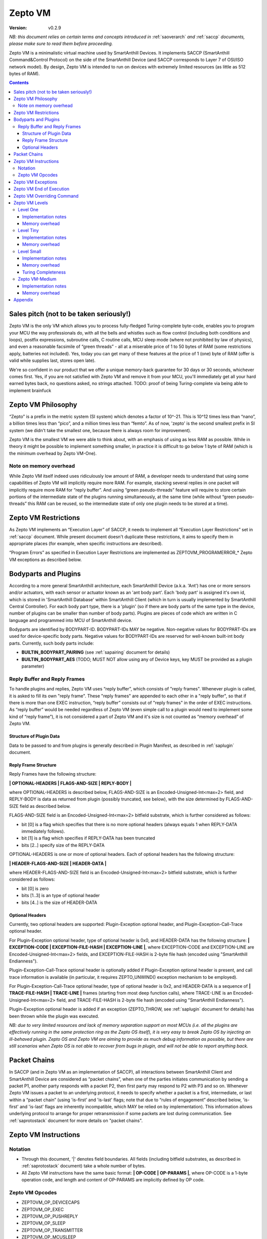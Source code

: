 ..  Copyright (c) 2015, OLogN Technologies AG. All rights reserved.
    Redistribution and use of this file in source (.rst) and compiled
    (.html, .pdf, etc.) forms, with or without modification, are permitted
    provided that the following conditions are met:
        * Redistributions in source form must retain the above copyright
          notice, this list of conditions and the following disclaimer.
        * Redistributions in compiled form must reproduce the above copyright
          notice, this list of conditions and the following disclaimer in the
          documentation and/or other materials provided with the distribution.
        * Neither the name of the OLogN Technologies AG nor the names of its
          contributors may be used to endorse or promote products derived from
          this software without specific prior written permission.
    THIS SOFTWARE IS PROVIDED BY THE COPYRIGHT HOLDERS AND CONTRIBUTORS "AS IS"
    AND ANY EXPRESS OR IMPLIED WARRANTIES, INCLUDING, BUT NOT LIMITED TO, THE
    IMPLIED WARRANTIES OF MERCHANTABILITY AND FITNESS FOR A PARTICULAR PURPOSE
    ARE DISCLAIMED. IN NO EVENT SHALL OLogN Technologies AG BE LIABLE FOR ANY
    DIRECT, INDIRECT, INCIDENTAL, SPECIAL, EXEMPLARY, OR CONSEQUENTIAL DAMAGES
    (INCLUDING, BUT NOT LIMITED TO, PROCUREMENT OF SUBSTITUTE GOODS OR
    SERVICES; LOSS OF USE, DATA, OR PROFITS; OR BUSINESS INTERRUPTION) HOWEVER
    CAUSED AND ON ANY THEORY OF LIABILITY, WHETHER IN CONTRACT, STRICT
    LIABILITY, OR TORT (INCLUDING NEGLIGENCE OR OTHERWISE) ARISING IN ANY WAY
    OUT OF THE USE OF THIS SOFTWARE, EVEN IF ADVISED OF THE POSSIBILITY OF SUCH
    DAMAGE

.. _sazeptovm:

Zepto VM
========

:Version:   v0.2.9

*NB: this document relies on certain terms and concepts introduced in* :ref:`saoverarch` *and* :ref:`saccp` *documents, please make sure to read them before proceeding.*

Zepto VM is a minimalistic virtual machine used by SmartAnthill Devices. It implements SACCP (SmartAnthill Command&Control Protocol) on the side of the SmartAnthill Device (and SACCP corresponds to Layer 7 of OSI/ISO network model). By design, Zepto VM is intended to run on devices with extremely limited resources (as little as 512 bytes of RAM).

.. contents::

Sales pitch (not to be taken seriously!)
----------------------------------------

Zepto VM is the only VM which allows you to process fully-fledged Turing-complete byte-code, enables you to program your MCU the way professionals do, with all the bells and whistles such as flow control (including both conditions and loops), postfix expressions, subroutine calls, C routine calls, MCU sleep mode (where not prohibited by law of physics), and even a reasonable facsimile of “green threads” - all at a miserable price of 1 to 50 bytes of RAM (some restrictions apply, batteries not included). Yes, today you can get many of these features at the price of 1 (one) byte of RAM (offer is valid while supplies last, stores open late).

We're so confident in our product that we offer a unique memory-back guarantee for 30 days or 30 seconds, whichever comes first. Yes, if you are not satisfied with Zepto VM and remove it from your MCU, you'll immediately get all your hard earned bytes back, no questions asked, no strings attached.
TODO: proof of being Turing-complete via being able to implement brainfuck

Zepto VM Philosophy
-------------------

“Zepto” is a prefix in the metric system (SI system) which denotes a factor of 10^-21. This is 10^12 times less than “nano”, a billion times less than “pico”, and a million times less than “femto”. As of now, 'zepto' is the second smallest prefix in SI system (we didn't take the smallest one, because there is always room for improvement).

Zepto VM is the smallest VM we were able to think about, with an emphasis of using as less RAM as possible. While in theory it might be possible to implement something smaller, in practice it is difficult to go below 1 byte of RAM (which is the minimum overhead by Zepto VM-One).

Note on memory overhead
^^^^^^^^^^^^^^^^^^^^^^^

While Zepto VM itself indeed uses ridiculously low amount of RAM, a developer needs to understand that using some capabilities of Zepto VM will implicitly require more RAM. For example, stacking several replies in one packet will implicitly require more RAM for “reply buffer”. And using “green pseudo-threads” feature will require to store certain portions of the intermediate state of the plugins running simultaneously, at the same time (while without “green pseudo-threads” this RAM can be reused, so the intermediate state of only one plugin needs to be stored at a time).

Zepto VM Restrictions
---------------------

As Zepto VM implements an “Execution Layer” of SACCP, it needs to implement all  “Execution Layer Restrictions” set in :ref:`saccp` document. While present document doesn't duplicate these restrictions, it aims to specify them in appropriate places (for example, when specific instructions are described).

“Program Errors” as specified in Execution Layer Restrictions are implemented as ZEPTOVM_PROGRAMERROR_* Zepto VM exceptions as described below.

Bodyparts and Plugins
---------------------

According to a more general SmartAnthill architecture, each SmartAnthill Device (a.k.a. 'Ant') has one or more sensors and/or actuators, with each sensor or actuator known as an 'ant body part'. Each 'body part' is assigned it's own id, which is stored in 'SmartAnthill Database' within SmartAnthill Client (which in turn is usually implemented by SmartAnthill Central Controller).
For each body part type, there is a 'plugin' (so if there are body parts of the same type in the device, number of plugins can be smaller than number of body parts). Plugins are pieces of code which are written in C language and programmed into MCU of SmartAnthill device.

Bodyparts are identified by BODYPART-ID. BODYPART-IDs MAY be negative. Non-negative values for BODYPART-IDs are used for device-specific body parts. Negative values for BODYPART-IDs are reserved for well-known built-int body parts. Currently, such body parts include:

* **BUILTIN_BODYPART_PAIRING** (see :ref:`sapairing` document for details)
* **BUILTIN_BODYPART_AES** (TODO; MUST NOT allow using any of Device keys, key MUST be provided as a plugin parameter)

Reply Buffer and Reply Frames
^^^^^^^^^^^^^^^^^^^^^^^^^^^^^

To handle plugins and replies, Zepto VM uses “reply buffer”, which consists of "reply frames". Whenever plugin is called, it is asked to fill its own "reply frame". These "reply frames" are appended to each other in a "reply buffer", so that if there is more than one EXEC instruction, “reply buffer” consists out of "reply frames" in the order of EXEC instructions. As “reply buffer” would be needed regardless of Zepto VM (even simple call to a plugin would need to implement some kind of “reply frame”), it is not considered a part of Zepto VM and it's size is not counted as “memory overhead” of Zepto VM.

Structure of Plugin Data
''''''''''''''''''''''''

Data to be passed to and from plugins is generally described in Plugin Manifest, as described in :ref:`saplugin` document. 

Reply Frame Structure
'''''''''''''''''''''

Reply Frames have the following structure:

**\| OPTIONAL-HEADERS \| FLAGS-AND-SIZE \| REPLY-BODY \|**

where OPTIONAL-HEADERS is described below, FLAGS-AND-SIZE is an Encoded-Unsigned-Int<max=2> field, and REPLY-BODY is data as returned from plugin (possibly truncated, see below), with the size determined by FLAGS-AND-SIZE field as described below.

FLAGS-AND-SIZE field is an Encoded-Unsigned-Int<max=2> bitfield substrate, which is further considered as follows:

* bit [0] is a flag which specifies that there is no more optional headers (always equals 1 when REPLY-DATA immediately follows).
* bit [1] is a flag which specifies if REPLY-DATA has been truncated
* bits [2..] specify size of the REPLY-DATA

OPTIONAL-HEADERS is one or more of optional headers. Each of optional headers has the following structure:

**\| HEADER-FLAGS-AND-SIZE \| HEADER-DATA \|**

where HEADER-FLAGS-AND-SIZE field is an Encoded-Unsigned-Int<max=2> bitfield substrate, which is further considered as follows:

* bit [0] is zero
* bits [1..3] is an type of optional header
* bits [4..] is the size of HEADER-DATA

Optional Headers
''''''''''''''''

Currently, two optional headers are supported: Plugin-Exception optional header, and Plugin-Exception-Call-Trace optional header. 

For Plugin-Exception optional header, type of optional header is 0x0, and HEADER-DATA has the following structure: **\| EXCEPTION-CODE \| EXCEPTION-FILE-HASH \| EXCEPTION-LINE \|**, where EXCEPTION-CODE and EXCEPTION-LINE are Encoded-Unsigned-Int<max=2> fields, and EXCEPTION-FILE-HASH is 2-byte file hash (encoded using "SmartAnthill Endianness").

Plugin-Exception-Call-Trace optional header is optionally added if Plugin-Exception optional header is present, and call trace information is available (in particular, it requires ZEPTO_UNWIND() exception mechanism to be employed).

For Plugin-Exception-Call-Trace optional header, type of optional header is 0x2, and HEADER-DATA is a sequence of **\| TRACE-FILE-HASH \| TRACE-LINE \|** frames (starting from most deep function calls), where TRACE-LINE is an Encoded-Unsigned-Int<max=2> field, and TRACE-FILE-HASH is 2-byte file hash (encoded using "SmartAnthill Endianness").

Plugin-Exception optional header is added if an exception (ZEPTO_THROW, see :ref:`saplugin` document for details) has been thrown while the plugin was executed. 

*NB: due to very limited resources and lack of memory separation support on most MCUs (i.e. all the plugins are effectively running in the same protection ring as the Zepto OS itself), it is very easy to break Zepto OS by injecting an ill-behaved plugin. Zepto OS and Zepto VM are aiming to provide as much debug information as possible, but there are still scenarios when Zepto OS is not able to recover from bugs in plugin, and will not be able to report anything back.*

Packet Chains
-------------

In SACCP (and in Zepto VM as an implementation of SACCP), all interactions between SmartAnthill Client and SmartAnthill Device are considered as “packet chains”, when one of the parties initiates communication by sending a packet P1, another party responds with a packet P2, then first party may respond to P2 with P3 and so on. Whenever Zepto VM issues a packet to an underlying protocol, it needs to specify whether a packet is a first, intermediate, or last within a “packet chain” (using 'is-first' and 'is-last' flags; note that due to “rules of engagement” described below, 'is-first' and 'is-last' flags are inherently incompatible, which MAY be relied on by implementation). This information allows underlying protocol to arrange for proper retransmission if some packets are lost during communication. See :ref:`saprotostack` document for more details on "packet chains".

Zepto VM Instructions
---------------------

Notation
^^^^^^^^

* Through this document, '\|' denotes field boundaries. All fields (including bitfield substrates, as described in :ref:`saprotostack` document) take a whole number of bytes.
* All Zepto VM instructions have the same basic format: **\| OP-CODE \| OP-PARAMS \|**, where OP-CODE is a 1-byte operation code, and length and content of OP-PARAMS are implicitly defined by OP code.

Zepto VM Opcodes
^^^^^^^^^^^^^^^^

* ZEPTOVM_OP_DEVICECAPS
* ZEPTOVM_OP_EXEC
* ZEPTOVM_OP_PUSHREPLY
* ZEPTOVM_OP_SLEEP
* ZEPTOVM_OP_TRANSMITTER
* ZEPTOVM_OP_MCUSLEEP
* ZEPTOVM_OP_POPREPLIES *\* limited support in Zepto VM-One, full support from Zepto VM-Tiny \*/*
* ZEPTOVM_OP_EXIT
* */\* starting from the next opcode, instructions are not supported by Zepto VM-One \*/*
* ZEPTOVM_OP_JMP
* ZEPTOVM_OP_JMPIFREPLYFIELD_LT
* ZEPTOVM_OP_JMPIFREPLYFIELD_GT
* ZEPTOVM_OP_JMPIFREPLYFIELD_EQ
* ZEPTOVM_OP_JMPIFREPLYFIELD_NE
* ZEPTOVM_OP_MOVEREPLYTOFRONT
* */\* starting from the next opcode, instructions are not supported by Zepto VM-Tiny and below \*/*
* ZEPTOVM_OP_PUSHEXPR_CONSTANT
* ZEPTOVM_OP_PUSHEXPR_REPLYFIELD
* ZEPTOVM_OP_EXPRUNOP
* ZEPTOVM_OP_EXPRUNOP_EX
* ZEPTOVM_OP_EXPRUNOP_EX2
* ZEPTOVM_OP_EXPRBINOP
* ZEPTOVM_OP_EXPRBINOP_EX
* ZEPTOVM_OP_EXPRBINOP_EX2
* ZEPTOVM_OP_JMPIFEXPR_LT
* ZEPTOVM_OP_JMPIFEXPR_GT
* ZEPTOVM_OP_JMPIFEXPR_EQ
* ZEPTOVM_OP_JMPIFEXPR_NE
* ZEPTOVM_OP_JMPIFEXPR_EX_LT
* ZEPTOVM_OP_JMPIFEXPR_EX_GT
* ZEPTOVM_OP_JMPIFEXPR_EX_EQ
* ZEPTOVM_OP_JMPIFEXPR_EX_NE
* ZEPTOVM_OP_CALL
* ZEPTOVM_OP_RET
* ZEPTOVM_OP_SWITCH
* ZEPTOVM_OP_SWITCH_EX
* ZEPTOVM_OP_INCANDJMPIF
* ZEPTOVM_OP_DECANDJMPIF
* */\* starting from the next opcode, instructions are not supported by Zepto VM-Small and below \*/*
* ZEPTOVM_OP_PARALLEL

Zepto VM Exceptions
-------------------

If Zepto VM encounters a problem, it reports it as an “VM exception” (not to be confused with Plugin-Exception, which is different; normally, on plugin exception Zepto VM records it in respective "reply frame", and continues program execution). Whenever Zepto VM exception characterized by EXCEPTION-CODE occurs, it is processed as follows:

* “reply buffer” is converted into the following format: \|EXCEPTION-CODE\|FLAGS-AND-INSTRUCTION-POSITION\|EXISTING-REPLY-BUFFER-DATA\| , where all fields except for REPLY-BUFFER-DATA, are Encoded-Unsigned-Int<max=2>, and REPLY-BUFFER-DATA fills the rest of the message. In some cases (for example, if there is insufficient RAM), REPLY-BUFFER-DATA MAY be truncated (which is indicated in FLAGS-AND-INSTRUCTION-POSITION field). *Rationale: In certain scenarios, this REPLY-BUFFER-DATA, while incomplete, may allow SmartAnthill Client to extract useful information about the partially successful command.* FLAGS-AND-INSTRUCTION-POSITION field is a 1-byte bitfield substrate, which is further considered as follows:
  
  + bit [0] - specifies if EXISTING-REPLY-BUFFER-DATA has been truncated
  + bits [1..] - specify instruction position where VM exception has occurred

* This reply is passed to the underlying protocol as an 'exception'.

Currently, Zepto VM may issue the following exceptions:

* ZEPTO_VM_INVALIDINSTRUCTION */\* Note that this exception may also be issued when an instruction is encountered which is legal in general, but is not supported by current level of Zepto VM. \*/*
* ZEPTOVM_INVALIDENCODEDSIZE */\* Issued whenever Encoded-\*-Int<max=...> is an invalid encoding, as defined in* :ref:`saprotostack` document *\*/*
* ZEPTOVM_PLUGINERROR
* ZEPTOVM_INVALIDPARAMETER
* ZEPTOVM_INVALIDREPLYNUMBER
* ZEPTOVM_EXPRSTACKUNDERFLOW
* ZEPTOVM_EXPRSTACKINVALIDOFFSET
* ZEPTOVM_EXPRSTACKFROZENVIOLATION
* ZEPTOVM_EXPRSTACKOVERFLOW
* ZEPTOVM_PROGRAMERROR_INVALIDREPLYFLAG
* ZEPTOVM_PROGRAMERROR_INVALIDREPLYSEQUENCE

Zepto VM End of Execution
-------------------------

Zepto VM program exits when the sequence of instructions has ended. At this point, an equivalent of **\|EXIT\|<ISLAST>,<0>\|** is implicitly executed (see description of 'EXIT' instruction below); this causes “reply buffer” to be sent back to the SmartAnt Client, with 'is-last' flag set. Alternatively, an “EXIT” instruction (see below) may end program execution explicitly; in this case, parameters to “EXIT” command may specify additional properties as described in "EXIT" instruction description.

Zepto VM Overriding Command
---------------------------

If there is a new command incoming from SmartAnthill Client, while Zepto VM is executing a current program, Zepto VM will (at the very first opportunity) automatically abort execution of the current program, and starts executing the new one. This behaviour is consistent with the concept of “SmartAnthill Client always knows better” which is used throughout the SmartAnthill protocol stack. Such command may be used, for example, by SmartAnthill Client to abort execution of a long-running request and ask SmartAnthill Device to do something else.

Zepto VM Levels
---------------

To accommodate SmartAnthill devices with different capabilities and different amount of RAM, Zepto VM implementations are divided into several levels. Minimal level, which is mandatory for all implementations of Zepto VM, is Level One. Each subsequent Zepto VM level adds support for some new instructions while still supporting all the capabilities of underlying levels.

TODO: timeouts

Level One
^^^^^^^^^

ZeptoVM-One is the absolute minimum implementation of Zepto-VM, which allows to execute only a linear sequence of commands, at the cost of additional RAM needed being 1 byte. ZeptoVM-One supports the following instructions:

**\| ZEPTOVM_OP_DEVICECAPS \| REQUESTED-FIELDS \|**

where ZEPTOVM_OP_DEVICECAPS is 1-byte opcode, and REQUESTED-FIELDS is described below.

DEVICECAPS instruction pushes Device-Capabilities-Reply to "reply buffer" as a "reply frame". Usually, DEVICECAPS instruction is the only instruction in the program. If there are too many requested-fields (for example, they don't fit into RAM, or don't fit into MTU) - as any other "reply frame", it MAY be truncated. 

REQUESTED-FIELDS is a sequence of indicators which configuration parameters are requested:

+------------------------------------------------+-----------------------------+
| Indicator                                      | Return Type                 |
+================================================+=============================+
| SACCP_GUARANTEED_PAYLOAD                       | Encoded-Unsigned-Int<max=2> |
+------------------------------------------------+-----------------------------+
| ZEPTOVM_LEVEL                                  | 1 byte (enum)               |
+------------------------------------------------+-----------------------------+
| ZEPTOVM_REPLY_BUFFER_AND_EXPR_STACK_BYTE_SIZES | See below                   |
+------------------------------------------------+-----------------------------+
| ZEPTOVM_REPLY_STACK_SIZE                       | Encoded-Unsigned-Int<max=2> |
+------------------------------------------------+-----------------------------+
| ZEPTOVM_EXPR_FLOAT_TYPE                        | 1 byte (enum)               |
+------------------------------------------------+-----------------------------+
| ZEPTOVM_MAX_PSEUDOTHREADS                      | Encoded-Unsigned-Int<max=2> |
+------------------------------------------------+-----------------------------+

Reply to DEVICECAPS instruction contains data which correspond to indicators (and come in the same order as indicators within the request).

For ZEPTOVM_REPLY_BUFFER_AND_EXPR_STACK_BYTE_SIZES indicator, DEVICECAPS instruction returns 3 fields, each having type Encoded-Unsigned-Int<max=2>. First field is MAX_REPLY_BUFFER_SIZE (in bytes), second field is MAX_EXPR_STACK_BYTE_SIZE (in bytes, so to calculate number of stack entries one needs to use EXPR_FLOAT_TYPE), and third field is MAX_COMBINED_REPLY_BUFFER_SIZE_AND_EXPR_STACK_BYTE_SIZE (in bytes). If device implements "reply buffer" and "expression stack" separately, then device reports MAX_COMBINED_REPLY_BUFFER_SIZE_AND_EXPR_STACK_BYTE_SIZE as equal to MAX_REPLY_BUFFER_SIZE+MAX_EXPR_STACK_BYTE_SIZE; if they use shared portion of memory and one can grow at the expense of another one, then device may report, for example, MAX_REPLY_BUFFER_SIZE = MAX_EXPR_STACK_BYTE_SIZE = MAX_COMBINED_REPLY_BUFFER_SIZE_AND_EXPR_STACK_SIZE.

IMPORTANT: for all the reported sizes, device MUST report them as if implementation does not use any of them for temporary purposes. For example, if implementation has an expression stack with size=8, but when processing a EXPRBINOP_EX2 instruction with PUSH-FLAG=0, implementation first temporarily pushes the result to the top of the stack, before modifying the appropriate value of the stack - such a device MUST report expression stack size reduced by 1 entry (the one used for temporary purposes), i.e. 7*stack_entry_size.


**\| ZEPTOVM_OP_EXEC \| BODYPART-ID \| DATA-SIZE \| DATA \|**

where ZEPTOVM_OP_EXEC is 1-byte opcode, BODYPART-ID is a Encoded-Signed-Int<max=2> id of the bodypart to be used, DATA-SIZE is an Encoded-Unsigned-Int<max=2> (as defined in :ref:`saprotostack` document) length of DATA field, and DATA in an opaque data to be passed to the plugin associated with body part identified by BODYPART-ID; DATA field has size DATA-SIZE.
EXEC instruction invokes a plug-in which corresponds to BODYPART-ID, and passes DATA of DATA-SIZE  size to this plug-in. Plug-in always adds a reply to the reply-buffer; reply size may vary, but MUST be at least 1 byte in length; otherwise it is a ZEPTOVM_PLUGINERROR exception.


**\| ZEPTOVM_OP_PUSHREPLY \| REPLY-BODY-SIZE \| REPLY-BODY \|**

where ZEPTOVM_OP_PUSHREPLY is a 1-byte opcode, REPLY-BODY-SIZE is an Encoded-Unsigned-Int<max=2> (as defined in :ref:`saprotostack` document) size of REPLY-BODY field, and REPLY-BODY is opaque data to be pushed to reply buffer.
PUSHREPLY instruction pushes an additional reply frame with DATA in it to reply buffer.

**\| ZEPTOVM_OP_TRANSMITTER \| ONOFF \|**

where ZEPTOVM_OP_TRANSMITTER is a 1-byte opcode, and ONOFF is a 1-byte field, taking values {0,1}

TRANSMITTER instruction turns transmitter on or off, according to the value of ONOFF field.

**\| ZEPTOVM_OP_SLEEP \| MSEC-DELAY \|**

where ZEPTOVM_OP_SLEEP is a 1-byte opcode, and MSEC-DELAY is an Encoded-Unsigned-Int<max=4> field (as defined in :ref:`saprotostack` document).
Pauses execution for approximately MSEC-DELAY milliseconds. Exact delay times are not guaranteed; specifically, SLEEP instruction MAY take significantly longer than requested.

**\| ZEPTOVM_OP_MCUSLEEP \| SEC-DELAY \| TRANSMITTERONWHENBACK-AND-MAYDROPEARLIERINSTRUCTIONS \|**

where ZEPTOVM_OP_MCUSLEEP is a 1-byte opcode, SEC-DELAY is an Encoded-Unsigned-Int<max=4> field (as defined in :ref:`saprotostack` document), and TRANSMITTERONWHENBACK-AND-MAYDROPEARLIERINSTRUCTIONS is a 1-byte bitfield substrate, with bit [0] being TRANSMITTERONWHENBACK, bit [1] being MAYDROPEARLIERINSTRUCTIONS, and bits [2..7] being reserved (MUST be zero).

MCUSLEEP instruction puts MCU into sleep-with-timer mode for approximately SEC-DELAY seconds. If sleep-with-timer mode is not available with current MCU, then such an instruction still may be sent to such a device, as a means of long delay, and SmartAnthill device MUST process it just by waiting for specified time. TRANSMITTERONWHENBACK specifies if device transmitter should be turned on after MCUSLEEP, and MAYDROPEARLIERINSTRUCTIONS is an optimization flag which specifies if MCUSLEEP is allowed to drop the portion of the ZeptoVM program which is located before MCUSLEEP, when going to sleep (this may allow to provide certain savings, see below).

As MCUSLEEP may disable device receiver, Zepto VM enforces relevant “Execution Layer Restrictions” when MCUSLEEP is invoked; to ensure consistent behavior between MCUs, these restriction MUST be enforced regardless of MCUSLEEP really disabling device receiver. Therefore (NB: these checks SHOULD be implemented for ZeptoVM-One; they MUST be implemented for all Zepto-VM levels other than ZeptoVM-One):

* If original command has not had an ISLAST flag, and MCUSLEEP is invoked, it causes a ZEPTOVM_PROGRAMERROR_INVALIDREPLYSEQUENCE exception.
* Zepto VM keeps track if MCUSLEEP was invoked; this 'mcusleep-invoked' flag is used by some other instructions.
* NB: calling MCUSLEEP twice within the same program is allowed, so if 'mcusleep-invoked' flag is already set and MCUSLEEP is invoked, this is not a problem

It should be noted that implementing MCUSLEEP instruction will implicitly require storing current program, current PC and current “reply buffer” either in EEPROM, or to request MPU to preserve RAM while waiting. This will be done automagically by Zepto VM, but it is not without it's cost. It might be useful to know that in some cases this cost is lower when amount of data to be preserved is small (for example, it happens when “reply buffer” is empty, and/or when MAYDROPEARLIERINSTRUCTIONS is used and the remaining program is small).

**\| ZEPTOVM_OP_POPREPLIES \| N-REPLIES \|**

where ZEPTOVM_OP_POPREPLIES is a 1-byte opcode (NB: it is the same as ZEPTOVM_OP_POPREPLIES in Level Tiny), and N-REPLIES is an Encoded-Unsigned-Int<max=2> field, which MUST be 0 for Zepto VM-One (other values are allowed for Zepto VM-Tiny and above, as described below). If N-REPLIES is not 0 for Zepto VM-One POPREPLIES instruction, Zepto VM will issue a ZEPTOVM_INVALIDPARAMETER exception. \|POPREPLIES\|0\| means “remove all replies currently in reply buffer”.

NB: Zepto VM-One implements POPREPLIES instruction only partially (for N-REPLIES=0); Zepto VM-Tiny supports other values as described below, and behavior for N-REPLIES=0 which is supported by both Zepto VM-One and Zepto VM-Tiny is consistent for any Zepto VM implementation.

**\| ZEPTOVM_OP_EXIT \| REPLY-FLAGS-AND-FORCED-PADDING-FLAG \| (opt) FORCED-PADDING-TO \|**

where ZEPTOVM_OP_EXIT is a 1-byte opcode (NB: it is the same as ZEPTOVM_OP_EXIT in Level Tiny), REPLY-FLAGS-AND-FORCED-PADDING-FLAG is a 1-byte bitfield substrate, with bits[0..1] being REPLY-FLAGS bitfield, taking one of the following values: {NONE,ISFIRST,ISLAST}, bit [2] being FORCED-PADDING-FLAG bitfield which stores {0,1}, bits [3..7] being reserved (MUST be zero), and FORCED-PADDING-TO is an Encoded-Unsigned-Int<max=2> (as defined in :ref:`saprotostack` document) field, which is present only if <FORCED-PADDING-FLAG> is equal to 1.

EXIT instruction posts all the replies which are currently in the “reply buffer”, back to SmartAnthill Central Controller, and terminates the program. Device receiver is kept turned on after the program exits (so the device is able to accept new commands).

To enforce “Execution Layer Requirements”, the following SHOULD be enforced for Zepto VM-One and MUST be enforced for other Zepto VM layers:

* if 'mcusleep-invoked' flag is not set, and original command has had ISLAST flag, then “reply buffer” MUST be non-empty, and EXIT instruction MUST have REPLY-FLAGS != ISFIRST (this is an usual command-reply pattern)
* if 'mcusleep-invoked' flag is not set, and original command has not had ISLAST flag, then “reply buffer” MUST be non-empty, and EXIT instruction MUST have REPLY-FLAGS == ISFIRST (this is a 'long command-reply' pattern)
* if 'mcusleep-invoked' flag is set, then original command will have ISLAST flag (because of other restrictions; this means violating 'ISLAST' requirement while processing EXIT instruction is not an exception, but an internal assertion which MUST NOT happen); “reply buffer” MUST be non-empty, and EXIT instruction MUST have REPLY-FLAGS == ISFIRST (this is a 'mcusleep-then-wake' pattern)

If any of the restrictions above is not compied with, Zepto VM generates a ZEPTOVM_PROGRAMERROR_INVALIDREPLYSEQUENCE exception.

FORCED-PADDING-TO field (if present) specifies 'enforced padding' as described in :ref:`sascrambling` document. Essentially:

* if present, FORCED-PADDING-TO MUST specify length which is equal to or greater than the size of current "reply buffer"
* if developer wants to avoid information leak from the fact that encrypted messages may have different lengths, she may specify the same FORCED-PADDING-TO for all the replies which should be indistinguishable.

Implementation notes
''''''''''''''''''''

If strict checks of “Execution Layer Restrictions” are disabled (which is allowed only for Zepto VM-One and not for any other level), then only PC (Program Counter) needs to be maintained for operating Level One.

To keep track of “Execution Layer Restrictions”, a one-byte flag bitmask is used with the following flags:

* mcusleep-invoked
* *currently there are no other flags*

Memory overhead
'''''''''''''''

Memory overhead of ZeptoVM-One is 1 byte; if “Execution Layer Restrictions” are strictly enforced (which is a MUST for all levels except for Zepto VM-One), this requires an additional 1 byte.

Level Tiny
^^^^^^^^^^

Zepto VM-Tiny allows for more complicated programs, including basic conditions, at the cost of additional memory needed being on the order of 5-10 bytes. Zepto VM-Tiny, in addition to instructions supported by Zepto VM-One, additionally supports the following instructions:

**\| ZEPTOVM_OP_JMP \| DELTA \|**

where ZEPTOVM_OP_JMP is a 1-byte opcode, and DELTA is an Encoded-Signed-Int<max=2> signed integer which denotes how PC (program counter) should be changed (DELTA is always considered in relation to the *end* of current instruction, so JMP 0 is effectively a no-op).

**\| ZEPTOVM_OP_JMPIFREPLYFIELD_<SUBCODE> \| REPLY-NUMBER \| FIELD-SEQUENCE \| THRESHOLD \| DELTA \|**

where <SUBCODE> is one of {LT,GT,EQ}; ZEPTOVM_OP_JMPIFREPLYFIELD_LT, ZEPTOVM_OP_JMPIFREPLYFIELD_GT, and ZEPTOVM_OP_JMPIFREPLYFIELD_EQ are 1-byte opcodes, REPLY-NUMBER is an Encoded-Signed-Int<max=2>, FIELD-SEQUENCE is described below, THRESHOLD is an Encoded-Signed-Int<max=2> field, and interpretation of DELTA is similar to that of in JMP instruction description.

REPLY-NUMBER is a number of reply frame in "reply buffer". Negative values mean 'from the end of buffer', so that REPLY-NUMBER=-1 means 'last reply in reply buffer'. If REPLY-NUMBER points to a non-existing item in "reply buffer" (that is, it is positive and is >= number-of-replies, or it is negative and is <= -number-of-replies TODO:check), it is a ZEPTOVM_INVALIDREPLYNUMBER exception.

FIELD-SEQUENCE field describes a sequence of fields to be read from plugin reply body (that is, after all the optional headers, flags etc. are processed); normally, for SmartAnthill systems, it is derived from SmartAnthill Plugin Manifest during program preparation. Last field in FIELD-SEQUENCE always represents a field to be read; all previous fields are skipped. FIELD-SEQUENCE is encoded as a byte sequence with the following byte values supported:

* ENCODED_UNSIGNED_INT_FIELD
* ENCODED_SIGNED_INT_FIELD
* ONE_BYTE_FIELD
* TWO_BYTE_FIELD (assumes 'SmartAnthill endianness' as described in :ref:`saprotostack` document)
* HALF_FLOAT_FIELD (using encoding as described in :ref:`saprotostack` document for half-floats)
* END_OF_SEQUENCE

ZEPTOVM_OP_JMPIFREPLYFIELD_* instruction takes the reply of the last plugin which was called, and compares required field to the THRESHOLD. If first byte of the reply is < (for <SUBCODE>=LT) THRESHOLD, PC is incremented by a value of DELTA (as with JMP, DELTA is added to a PC positioned right after current instruction).

+-----------+--------------------+
| <SUBCODE> | Jump if            |
+===========+====================+
| LT        | Field < THRESHOLD  |
+-----------+--------------------+
| GT        | Field > THRESHOLD  |
+-----------+--------------------+
| EQ        | Field == THRESHOLD |
+-----------+--------------------+
| NE        | Field != THRESHOLD |
+-----------+--------------------+

**\| ZEPTOVM_OP_POPREPLIES \| N-REPLIES \|**

where ZEPTOVM_OP_POPREPLIES is a 1-byte opcode and N-REPLIES is an Encoded-Unsigned-Int<max=2> field representing number of replies to be popped.

POPREPLIES instruction removes last N-REPLIES of plugins from the reply buffer. If N-REPLIES is equal to zero, it means that all replies are removed. If N-REPLIES is more than number of replies in the buffer, it is a TODO exception. Usually, either \|POPREPLIES\|0\| (removing all the replies) or \|POPREPLIES\|1\| (removing only one reply) is used, but other values are also possible.

**\| ZEPTOVM_OP_MOVEREPLYTOFRONT \| REPLY-NUMBER \|**

where ZEPTOVM_OP_MOVEREPLYTOFRONT is a 1-byte opcode and REPLY-NUMBER is an Encoded-Signed-Int<max=2> field, which is interpreted as described in JMPIFREPLYFIELD instruction.

MOVEREPLYTOFRONT instruction is used to reorder reply frames within reply buffer. It takes reply frame which has REPLY-NUMBER, and makes it the first one in the buffer, moving the rest of the replies back. Implementation note: need also to recalculate and update positions in offset stack.

Implementation notes
''''''''''''''''''''

To implement Zepto VM-Tiny, in addition to PC required by Zepto VM-One, a stack of offsets which signify positions of reply frames in “reply buffer”, needs to be maintained. Such stack should consist of an array of bytes for offsets, and additional byte to store number of entries on the stack. Size of this stack is a ZEPTOVM_REPLY_STACK_SIZE parameter of Zepto VM-Tiny (which is stored in SmartAnthill DB on SmartAnthill Client and reported via DEVICECAPS instruction).

Memory overhead
'''''''''''''''

Memory overhead of ZeptoVM-Tiny is (in addition to overhead of ZeptoVM-One) is 1+ZEPTOVM_REPLY_STACK_SIZE (or 1+2*ZEPTOVM_REPLY_STACK_SIZE if size of reply buffer can be over 256 bytes).

Level Small
^^^^^^^^^^^

Zepto VM-Small allows for even more complicated programs, including expressions and loops, at the cost of additional memory needed (in addition to Zepto VM-Tiny) being on the order of 9-65 (depending on complexity of programs to be supported) bytes.
Zepto VM-Small, in addition to instructions supported by Zepto VM-Tiny, additionally supports the following instructions:

**\| ZEPTOVM_OP_PUSHEXPR_CONSTANT \| CONST \|**

where ZEPTOVM_OP_PUSHEXPR_CONSTANT is 1-byte opcode, and CONST is a 2-byte half-float constant (encoded as described in :ref:`saprotostack`) to be pushed to expression stack.

PUSHEXPR_CONSTANT instruction pushes CONST to an expression stack (if expression stack is exceeded, it will cause ZEPTOVM_EXPRSTACKOVERFLOW VM exception).

**\| ZEPTOVM_OP_PUSHEXPR_REPLYFIELD \| REPLY-NUMBER \| FIELD-SEQUENCE \|**

ZEPTOVM_OP_PUSHEXPR_REPLYFIELD is 1-byte opcode, REPLY-NUMBER and FIELD-SEQUENCE are similar to that of in JMPIFREPLYFIELD instruction. 

PUSHEXPR_REPLYFIELD takes a field (specified by FIELD-SEQUENCE) from reply frame (specified by REPLY-NUMBER), and pushes it to the expression stack (if expression stack is exceeded, it will cause ZEPTOVM_EXPRSTACKOVERFLOW VM exception). If data in the field doesn't fit into stack type (see below), it is an ZEPTOVM_INVALIDEXPRDATA exception. 

**\| ZEPTOVM_OP_EXPRUNOP \| UNOP \|**

where ZEPTOVM_OP_EXPRUNOP is a 1-byte opcode, and UNOP is 1-byte taking one of the following values:

+-----------+-------------------------------+
|UNOP       |Corresponding unary C operation|
+===========+===============================+
|UNOP_POP   | N/A                           |
+-----------+-------------------------------+
|UNOP_COPY  | \=                            |
+-----------+-------------------------------+
|UNOP_MINUS | \-                            |
+-----------+-------------------------------+
|UNOP_BITNEG| ~                             |
+-----------+-------------------------------+
|UNOP_NOT   | !                             |
+-----------+-------------------------------+
|UNOP_INC   | +1                            |
+-----------+-------------------------------+
|UNOP_DEC   | -1                            |
+-----------+-------------------------------+

EXPRUNOP instruction pops topmost value from the expression stack, modifies it according to the table above, and pushes modified value back to expression stack. All operations are performed as specified in the table above; '-', '+1' and '-1' operations are performed as floating-point operation (see details below), for '~' and '!' operations the operand is first converted into integer with zero exponent (and then only fraction is involved in these operations). If expression stack is empty, it will cause a ZEPTOVM_EXPRSTACKUNDERFLOW VM exception. Overflows are handled in a normal manner for floats (NB: as it is float arithmetics, '+1' and '-1' operations MAY cause operand to stay without changes even if no 'infinity' has occurred; it means that if half-floats are used as expression stack values, 2048+1 results in 2048, causing potential for infinite loops TODO: check if it is 2048 or 2050).

If UNOP is UNOP_POP, then no value is pushed back to the expression stack (i.e. UNOP_POP causes one value to be removed from the expression stack).

**\| ZEPTOVM_OP_EXPRUNOP_EX \| UNOP \| POP-FLAG-AND-EXPR-OFFSET \| OPTIONAL-IMMEDIATE-OPERAND \|**

where ZEPTOVM_OP_EXPRUNOP_EX is a 1-byte opcode, UNOP is similar to that of in EXPRUNOP instruction, POP-FLAG-AND-EXPR-OFFSET is an Encoded-Signed-Int<max=2> field, which acts as a substrate for POP-FLAG bitfield (occupies bit [0]), and EXPR-OFFSET bitfield (occupies bits [1..]), and OPTIONAL-IMMEDIATE-OPERAND is a half-float field, present only if EXPR-OFFSET is zero (see also below). EXPR-OFFSET specifies expression index which is used by EXPRUNOP_EX instruction, as follows: zero value means that the operand is an immediate operand, positie values of EXPR-OFFSET mean "values from top of the expression stack", so '1' means 'topmost value on the stack'; negative values mean 'values from beginning of the stack', so that '-1' means expr_stack[0], '-2' means expr_stack[1] and so on (negative values of EXPR-OFFSET can be used, for example, to simulate global variables). POP-FLAG specifies whether the slot specified by EXPR-OFFSET is removed from the expression stack after the calculation is performed (if it is not topmost value which is popped, it causes collapsing the stack as necessary). Accordingly, **\| EXPRUNOP_EX \| UNOP \| POP-FLAG=1, EXPR-OFFSET=1 \|** is equivalent to **\| EXPRUNOP \| UNOP \|**. If EXPR-OFFSET points beyond the current size of expression stack, this will cause a ZEPTOVM_EXPRSTACKINVALIDOFFSET exception. If POP-FLAG is 1 and popping would lead to the modification of "frozen" part of the expression stack (see description of "frozen" stack in the context of PARALLEL instruction), it will cause a ZEPTOVM_EXPRSTACKFROZENVIOLATION exception. If POP-FLAG is 1 and EXPR-OFFSET is zero (which would mean 'pop immediate operand'), it is ZEPTOVM_INVALIDPARAMETER exception.

EXPRUNOP_EX instruction is similar to EXPRUNOP instruction, but allows to use wider range of the operand (with popping from the stack being optional).

**\| ZEPTOVM_OP_EXPRUNOP_EX2 \| UNOP \| POP-FLAG-AND-EXPR-OFFSET \| OPTIONAL-IMMEDIATE-OPERAND \| PUSH-FLAG-AND-PUSH-EXPR-OFFSET \|**

where ZEPTOVM_OP_EXPRUNOP_EX2 is a 1-byte opcode, UNOP, POP-FLAG-AND-EXPR-OFFSET, and OPTIONAL-IMMEDIATE-OPERAND are  similar to that of in EXPRUNOP_EX instruction, PUSH-FLAG-AND-EXPR-OFFSET is an Encoded-Signed-Int<max=2> field, which acts as a substrate for PUSH-FLAG bitfield (occupies bit [0]), and PUSH-EXPR-OFFSET bitfield (occupies bits [1..]). PUSH-EXPR-OFFSET specifies target expression index which is used by EXPRUNOP_EX2 instruction, as follows: 

* PUSH-EXPR-OFFSET=0 means that result should be pushed on top of expression stack; PUSH-FLAG MUST be =1 in this case (otherwise it is ZEPTOVM_INVALIDPARAMETER exception). 
* PUSH-FLAG=0 and PUSH-EXPR-OFFSET != 0 means that a value on expression stack (specified by PUSH-EXPR-OFFSET, which is treated similar to EXPR-OFFSET; in particular, both negative and positive values of PUSH-EXPR-OFFSET are valid) needs to be replaced with a result of calculation
* PUSH-FLAG=1 and PUSH-EXPR-OFFSET != 0 means that a calculated value needs to be inserted within expression stack; index of the stack *before* which index such insertion needs to be made, is specified by PUSH-EXPR-OFFSET (in a manner similar to EXPR-OFFSET; in particular, both negative and positive values of PUSH-EXPR-OFFSET are valid; for example, PUSH-EXPR-OFFSET=-1 means that new value needs to be inserted into the very beginning of the stack, and PUSH-EXPR-OFFSET=1 means that new value should be inserted right before the topmost value - so it will become second-topmost after insertion).

EXPRUNOP_EX2 instruction is similar to EXPRUNOP_EX instruction, but allows to specify where the result of calculation needs to be placed. **\| EXPRUNOP_EX2 \| UNOP \| POP-FLAG=1,EXPR-OFFSET=1 \| PUSH-FLAG=1, PUSH-EXPR-OFFSET=0 \|** is equivalent to **\| EXPRUNOP \| UNOP \|**.

**\| ZEPTOVM_OP_EXPRBINOP \| BINOP \|**

where ZEPTOVM_OP_EXPRBINOP is a 1-byte opcode, and BINOP is 1-byte taking one of the following values:

+------------+--------------------------------+
|BINOP       |Corresponding binary C operation|
+============+================================+
|BINOP_PLUS  | \+                             |
+------------+--------------------------------+
|BINOP_MINUS | \-                             |
+------------+--------------------------------+
|BINOP_SHL   | <<                             |
+------------+--------------------------------+
|BINOP_SHR   | >>                             |
+------------+--------------------------------+
|BINOP_USHR  | Java-like >>>                  |
+------------+--------------------------------+
|BINOP_BITAND| &                              |
+------------+--------------------------------+
|BINOP_BITOR | \|                             |
+------------+--------------------------------+
|BINOP_AND   | &&                             |
+------------+--------------------------------+
|BINOP_OR    | ||                             |
+------------+--------------------------------+

EXPRBINOP instruction pops two topmost values from the expression stack, calculates result out of them according to the table above (as 'second topmost' op 'topmost'), and pushes calculated value back to the expression stack. All operations are performed as specified in the table above; '+' and '-' are performed as floating-point operations (see details below), for '<<', '>>', '&', '|', '&&', and '||' both operands are first converted into integers with zero exponent (and then only significands of operands are involved in these operations). If expression stack has less than two items, it will cause a ZEPTOVM_EXPRSTACKUNDERFLOW VM exception. Overflows are handled in a standard manner for floats (causing 'infinity' result when necessary). NB: there are no multiplication/division operations for Zepto VM-Small, they're introduced in higher Zepto-VM levels.

**\| ZEPTOVM_OP_EXPRBINOP_EX \| BINOP \| OP1-POP-FLAG-AND-EXPR-OFFSET \| OPTIONAL-IMMEDIATE-OP1 \| OP2-POP-FLAG-AND-EXPR-OFFSET \| OPTIONAL-IMMEDIATE-OP2 \|**

where ZEPTOVM_OP_EXPRBINOP_EX is a 1-byte opcode, BINOP is 1-byte taking the same values as for ZEPTOVM_OP_EXPRBINOP, OP1-POP-FLAG-AND-EXPR-OFFSET and OP2-POP-FLAG-AND-EXPR-OFFSET are similar to POP-FLAG-AND-EXPR-OFFSET in EXPRUNOP_EX instruction, OPTIONAL-IMMEDIATE-OP1 is a half-float field present only if EXPR-OFFSET within OP1-POP-FLAG-AND-EXPR-OFFSET is zero, and OPTIONAL-IMMEDIATE-OP2 is a half-float field present only if EXPR-OFFSET within OP2-POP-FLAG-AND-EXPR-OFFSET is zero. 

EXPRBINOP_EX instruction is similar to EXPRBINOP instruction, but allows to use wider range of operands (with popping from the stack being optional). **\| EXPRBINOP_EX \| BINOP \| POP-FLAG=1,EXPR-OFFSET=2 \| POP-FLAG=1,EXPR-OFFSET=1 \|** is equivalent to **\| EXPRBINOP \| BINOP \|**.

**\| ZEPTOVM_OP_EXPRBINOP_EX2 \| BINOP \| OP1-POP-FLAG-AND-EXPR-OFFSET \| OPTIONAL-IMMEDIATE-OP1 \| OP2-POP-FLAG-AND-EXPR-OFFSET \| OPTIONAL-IMMEDIATE-OP2 \| PUSH-FLAG-AND-PUSH-EXPR-OFFSET \|**

where ZEPTOVM_OP_EXPRBINOP_EX2 is a 1-byte opcode, BINOP, OP*-POP-FLAG-AND-EXPR-OFFSET and OPTIONAL-IMMEDIATE-OP* fields are similar to that of in EXPRBINOP_EX instruction, and PUSH-FLAG-AND-PUSH-EXPR-OFFSET is similar to that of in EXPRUNOP_EX2 instruction.

EXPRBINOP_EX2 instruction is similar to EXPRBINOP_EX instruction, but allows to to specify where the result of calculation needs to be placed. **\| EXPRBINOP_EX2 \| BINOP \| POP-FLAG=1,EXPR-OFFSET=2 \| POP-FLAG=1,EXPR-OFFSET=1 \| PUSH-FLAG=1, PUSH-EXPR-OFFSET=0 \|** is equivalent to **\| EXPRBINOP \| BINOP \|**.

**\| ZEPTOVM_OP_JMPIFEXPR <SUBCODE> \| THRESHOLD \| DELTA \|**

where <SUBCODE> is one of {LT,GT,EQ,NE}; ZEPTOVM_OP_JMPIFEXPR_LT, ZEPTOVM_OP_JMPIFEXPR_GT, ZEPTOVM_OP_JMPIFEXPR_EQ, and  ZEPTOVM_OP_JMPIFEXPR_NE are 1-byte opcodes, THRESHOLD is a 2-byte half-float constant (encoded as described in :ref:`saprotostack`), and interpretation of DELTA is similar to that of in JMP description.

+---------+----------------------------------------------------+
|<SUBCODE>|Jump if                                             |
+=========+====================================================+
|LT       | Topmost value on the expression stack < THRESHOLD  |
+---------+----------------------------------------------------+
|GT       | Topmost value on the expression stack > THRESHOLD  |
+---------+----------------------------------------------------+
|EQ       | Topmost value on the expression stack == THRESHOLD |
+---------+----------------------------------------------------+
|NE       | Topmost value on the expression stack != THRESHOLD |
+---------+----------------------------------------------------+

JMPIFEXPR <SUBCODE> instruction pops the topmost value from the expression stack, compares it with THRESHOLD according to <SUBCODE>, and updates Program Counter by DELTA if condition specified by comparison is met (as with JMP, DELTA is added to a PC positioned right after current instruction). If expression stack is empty, it will cause a ZEPTOVM_EXPRSTACKUNDERFLOW VM exception.

TODO: can equivalents for LE/GE be strictly derived in case of floats?

**\| ZEPTOVM_OP_JMPIFEXPR_EX <SUBCODE> \| POP-FLAG-AND-EXPR-OFFSET \| THRESHOLD \| DELTA \|**

where <SUBCODE> is one of {LT,GT,EQ,NE}; ZEPTOVM_OP_JMPIFEXPR_EX_LT, ZEPTOVM_OP_JMPIFEXPR_EX_GT, ZEPTOVM_OP_JMPIFEXPR_EX_EQ, and  ZEPTOVM_OP_JMPIFEXPR_EX_NE are 1-byte opcodes, POP-FLAG-AND-EXPR-OFFSET is treated similar to that of in EXPRUNOP_EX instruction, THRESHOLD is a 2-byte half-float constant (encoded as described in :ref:`saprotostack`), and interpretation of DELTA is similar to that of in JMP description.

JMPIFEXPR_EX <SUBCODE> instruction works similar to JMPIFEXPR instruction, but allows for a wider range of the operand (with popping from the stack being optional).

**\| ZEPTOVM_OP_CALL \| PROC-ADDR \|**

where ZEPTOVM_OP_CALL is a 1-byte opcode, and PROC-ADDR is an Encoded-Unsigned-Int<max=2> which specifies an absolute address of the procedure/function being called.

CALL instruction pushes current value of the Program Counter (PC) to the top of expression stack, and sets Program Counter to PROC-ADDR. 

Passing parameters to a procedure/function is a matter of convention between caller and callee. For example, caller may  push values to the top of the expression stack, and callee may read them then; cleaning parameters from the stack may be performed by caller after callee returns. 

*IMPORTANT: the way of the address being pushed to expression stack is not specified, and therefore it is prohibited to use RET instruction to implement calculated jumps. Debug versions of Zepto VM SHOULD implement an additional bit array specifying which expression stack entries are CALL entries, and raise a TBD exception whenever CALL stack entry is used for calculations, and whenever non-CALL stack entry is used for RET*

**\| ZEPTOVM_OP_RET \|**

where ZEPTOVM_OP_RET is a 1-byte opcode. 

RET instruction pops value of the Program Counter (PC) from the expression stack (the one which has been previously pushed by CALL instruction), effectively performing return from the procedure/function.

**\| ZEPTOVM_OP_SWITCH \| NUMBER-OF-ENTRIES \| SWITCH-ENTRY \| ... \| SWITCH-ENTRY \|**

where ZEPTOVM_OP_SWITCH is a 1-byte opcode, NUMBER-OF-ENTRIES is an Encoded-Unsigned-Int<max=2> field, which specifies number of SWITCH-ENTRY's. 

Each of SWITCH-ENTRY's has a format of **\| CASE-VALUE \| DELTA \|**, where CASE-VALUE is an Encoded-Signed-Int<max=depends-on-stack-expr-type> field, and DELTA is treated similar to that of in JMP instruction (as usual, DELTA is applied to the *end* of current instruction, i.e. to the end of SWITCH instruction). 

SWITCH instruction pops a topmost value from the expression stack, converts it to the integer, and then compares it to CASE-VALUE's of each SWITCH-ENTRY, and performs jump if the (converted) value from expression stack matches an appropriate CASE-VALUE. If none of CASE-VALUE's matches, then execution continues after SWITCH instruction.

**\| ZEPTOVM_OP_SWITCH_EX \| POP-FLAG-AND-EXPR-OFFSET \| NUMBER-OF-ENTRIES \| SWITCH-ENTRY \| ... \| SWITCH-ENTRY \|**

where ZEPTOVM_OP_SWITCH_EX is a 1-byte opcode, POP-FLAG-AND-EXPR-OFFSET is treated similar to that of EXPRUNOP_EX instruction, and NUMBER-OF-ENTRIES and SWITCH-ENTRIES are similar to that of SWITCH instruction.

SWITCH_EX instruction works similar to SWITCH instruction, but allows for a wider range of the operand (with popping from the stack being optional).

**\| ZEPTOVM_OP_INCANDJMPIF \| EXPR-OFFSET \| THRESHOLD \| DELTA \|**

where ZEPTOVM_OP_INCANDJMPIF is a 1-byte opcode, EXPR-OFFSET is an Encoded-Signed-Int<max=2> (treated similar to EXPR-OFFSET bitfield in EXPRUNOP instruction), THRESHOLD is similar to that of in JMPIFEXPR instruction, and DELTA is similar to that of in JMP instruction. 

**\| INCANDJMPIF \| EXPR-OFFSET \| THRESHOLD \| DELTA \|** instruction is a shortcut for **\| EXPRUNOP_EX \| UNOP_INC \| POP-FLAG=0,EXPR-OFFSET=EXPR-OFFSET \| JMPIFEXPR_EX LT \| POP-FLAG=0,EXPR-OFFSET=EXPR-OFFSET \| THRESHOLD \| DELTA \|**. It can be used, for example, at the end of the `for(int i=0; i < 5; i++) {...}` loop (use within while and do-while loops is similar).


**\| ZEPTOVM_OP_DECANDJMPIF \| EXPR-OFFSET \| THRESHOLD \| DELTA \|**

where ZEPTOVM_OP_DECANDJMPIF is a 1-byte opcode, EXPR-OFFSET is an Encoded-Signed-Int<max=2> (treated similar to EXPR-OFFSET bitfield in EXPRUNOP instruction), and DELTA is similar to that of in JMP instruction. 

**\| DECANDJMPIF \| EXPR-OFFSET \| THRESHOLD \| DELTA \|** instruction is a shortcut for **\| EXPRUNOP_EX \| UNOP_DEC \| POP-FLAG=0,EXPR-OFFSET=EXPR-OFFSET \| JMPIFEXPR_EX GT \| POP-FLAG=0,EXPR-OFFSET=EXPR-OFFSET \| THRESHOLD \| DELTA \|**. It can be used, for example, at the end of the `for(int i=5; i > 0; i--) {...}` loop (use within while and do-while loops is similar).


Implementation notes
''''''''''''''''''''

To implement Zepto VM-Small, in addition to PC and reply-offset-stack required by Zepto VM-Tiny, an expression stack of floating-point values, need to be maintained. Such stack should consist of an array of floating-point values, and an additional byte to store number of entries on the stack. Size of this stack is a ZEPTOVM_EXPR_STACK_SIZE parameter of Zepto VM-Small (which is stored in SmartAnthill DB on SmartAnthill Client and reported via DEVICECAPS instruction). 

*Type of the values on expression stack always has floating point semantics*, and is one of the following: ROUGH_HALF_FLOAT (2 bytes; same as HALF_FLOAT, but with reduced calculation precision - TBD), HALF_FLOAT (2-byte float, see http://en.wikipedia.org/wiki/Half-precision_floating-point_format), FLOAT (4-byte float), DOUBLE (8-byte float); one of these constants is returned in DEVICECAPS instruction reply to indicate kind of floating point arithmetics supported by specific device; each subsequent floating point format is an extension over previous one. 

Memory overhead
'''''''''''''''

Memory overhead of ZeptoVM-Small is (in addition to overhead of ZeptoVM-Tiny) is 1+stack_entry_size*ZEPTOVM_EXPR_STACK_SIZE.

Turing Completeness
'''''''''''''''''''

Starting from Zepto VM-Small, Zepto VM implementations are techically Turing complete. TODO: check

Zepto VM-Medium
^^^^^^^^^^^^^^^

Zepto VM-Medium adds support for parallel execution, and TODO: remote debugging.

**\| ZEPTOVM_OP_PARALLEL \| N-PSEUDO-THREADS \| PSEUDO-THREAD-1-INSTRUCTIONS-SIZE \| PSEUDO-THREAD-1-INSTRUCTIONS \| ... \| PSEUDO-THREAD-N-INSTRUCTIONS-SIZE \| PSEUDO-THREAD-N-INSTRUCTIONS \|**

where ZEPTOVM_OP_PARALLEL is 1-byte opcode, N-PSEUDO-THREADS is a number of "pseudo-threads" requested, 'PSEUDO-THREAD-X-INSTRUCTIONS-SIZE' is Encoded-Unsigned-Int<max=2> (as defined in :ref:`saprotostack` document) size of PSEUDO-THREAD-X-INSTRUCTIONS, and PSEUDO-THREAD-X-INSTRUCTIONS is a sequence of Zepto VM commands which belong to the pseudo-thread #X. Within PSEUDO-THREAD-X-INSTRUCTIONS, all commands of Zepto VM are allowed, with an exception of PARALLEL, EXIT and any jump instruction which leads outside of the current pseudo-thread.

PARALLEL instruction starts processing of several pseudo-threads. PARALLEL instruction is considered completed when all the pseudo-threads reach the end of their respective instructions. Normally, it is implemented via state machines (see :ref:`sazeptoos` document for details), so it is functionally equivalent to "green threads" (and not to "native threads").

When PARALLEL instruction execution is started, original "reply buffer" is "frozen" and cannot be modified by any of the pseudo-threads; each pseudo-thread has it's own "reply buffer" which is empty at the beginning of the pseudo-thread execution. After PARALLEL instruction is completed (i.e. all pseudo-threads have been terminated), the original "reply buffer" which existed before PARALLEL instruction has started, is restored, and all the pseudo-thread "reply buffers" which existed right before after respective pseudo-threads are terminated, are added to the end of the original "reply buffer"; this allows to have instructions such as EXEC and PUSHREPLY within the pseudo-threads; this adding of pseudo-thread "reply buffers" to the end of original "reply buffer" always happens in order of pseudo-thread descriptions within the PARALLEL instruction (and is therefore does *not* depend on the race conditions between different pseudo-threads).

When PARALLEL instruction execution is started, original expression stack is "frozen" and cannot be modified by any of the pseudo-threads (though it may be read using EXPR*_EX instructions as described below); each pseudo-thread has it's own expression stack which is empty at the beginning of the pseudo-thread execution. After PARALLEL instruction is completed (i.e. all pseudo-threads have been terminated), the original expression stack which existed before PARALLEL instruction has started, is restored, and all the pseudo-thread expression stacks remaining after respective pseudo-threads are terminated, are added to the top of this original stack; this allows to easily pass information from pseudo-threads to the main program; this adding of pseudo-thread expression stacks on top of original expression stack always happens in order of pseudo-thread descriptions within the PARALLEL instruction (and is therefore does *not* depend on the race conditions between different pseudo-threads).

**Caution:** in addition to any memory overhead listed for Zepto VM-Medium, there is an additional implicit memory overhead associated with PARALLEL instruction: namely, all the states of all the plugin state machines which are run in parallel, need to be kept in RAM simultaneously. Normally, it is not much, but for really constrained environments it might become a problem.

**Note on \| ZEPTOVM_OP_EXPR*_EX \| within PARALLEL pseudo-thread**

EXPRUNOP_EX, EXPRBINOP_EX, and JMPIFEXPR_EX instructions, when applied within PARALLEL pseudo-thread, allow to access original (pre-PARALLEL) expression stack. That is:

* for positive EXPR-OFFSET values, first EXPR-OFFSET values identify expression stack items within the pseudo-thread, but when pseudo-thread values are exhausted, increasing EXPR-OFFSET starts to go into pre-PARALLEL expression stack. 
* negative EXPR-OFFSET values address pre-PARALLEL expression stack (as usual, starting from the bottom of the stack); if pre-PARALLEL expression stack is exhausted, negative EXPR-OFFSET values start to address pseudo-thread's own expression stack
* for all EXPR-OFFSET values, if POP-FLAG is specified and it would affect pre-PARALLEL expression stack, it causes an ZEPTOVM_EXPRSTACKFROZENVIOLATION exception.

TODO: (Medium Level) ZEPTOVM_NETINTERRUPT

TODO: (orthogonal to VM level, starting from Small?) multiplication/division, multiplication/log/exp/sin(?), support for piecewise table maths (with piecewise table supplied as a part of command)

Implementation notes
''''''''''''''''''''

To implement Zepto VM-Medium, in addition to PC, reply-offset-stack, and expression stack as required by Zepto VM-Small, the following changes need to be made:

* PC for each pseudo-threads needs to be maintained; maximum number of pseudo-threads is a ZEPTOVM_MAX_PSEUDOTHREADS parameter of Zepto VM-Medium (which is stored in SmartAnthill DB on SmartAnthill Client and reported via DEVICECAPS instruction).
* expression stack needs to be replaced with an array of expression stacks (to accommodate PARALLEL instruction); in practice, it is normally implemented by extending expression stack (say, doubling it) and keeping track of sub-expression stacks via array of offsets (with size of ZEPTOVM_MAX_PSEUDOTHREADS) within the expression stack. See :ref:`sazeptoos` document for details.
* to support replies being pushed to "reply buffer" in parallel, an additional array of 2-byte offsets of current replies needs to be maintained, with a size of ZEPTOVM_MAX_PSEUDOTHREADS.

Memory overhead
'''''''''''''''

Memory overhead of ZeptoVM-Medium is (in addition to overhead of ZeptoVM-Small) is 1+4*ZEPTOVM_MAX_PSEUDOTHREADS, though an increase of ZEPTOVM_EXPR_STACK_SIZE parameter of ZeptoVM-Small is advised.


Appendix
--------

Statistics for different Zepto-VM levels:

+---------------+-----------------+-------------------------------------+--------------------------------------------------+
|Level          |Opcodes Supported|Typical Parameter Values             |Amount of RAM used (with typical parameter values)|
+===============+=================+=====================================+==================================================+
|Zepto VM-One   | TODO            |                                     | 1 to 2                                           |
+---------------+-----------------+-------------------------------------+--------------------------------------------------+
|Zepto VM-Tiny  | TODO            |ZEPTOVM_REPLY_STACK_SIZE=4 to 8      | (1 to 2)+(5 to 9) = 6 to 11                      |
+---------------+-----------------+-------------------------------------+--------------------------------------------------+
|Zepto VM-Small | TODO            |ZEPTOVM_EXPR_STACK_SIZE=4 to 32      | (6 to 11)+(9 to 65) = 15 to 76                   |
|               |                 |ZEPTOVM_EXPR_FLOAT_TYPE=HALF-FLOAT   |                                                  |
+---------------+-----------------+-------------------------------------+--------------------------------------------------+
|Zepto VM-Medium| TODO            |ZEPTOVM_EXPR_STACK_SIZE=32 to 128    | TBD                                              |
|               |                 |ZEPTOVM_MAX_PSEUDOTHREADS=4 to 8     |                                                  |
+---------------+-----------------+-------------------------------------+--------------------------------------------------+

